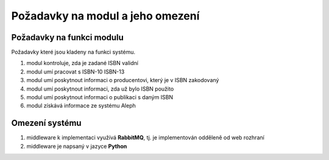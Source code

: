 Požadavky na modul a jeho omezení
----------------------------------------------------------------------------------------------------

Požadavky na funkci modulu
...................................................

Požadavky které jsou kladeny na funkci systému.

#. modul kontroluje, zda je zadané ISBN validní
#. modul umí pracovat s ISBN-10 ISBN-13
#. modul umí poskytnout informaci o producentovi, který je v ISBN
   zakodovaný
#. modul umí poskytnout informaci, zda už bylo ISBN použito
#. modul umí poskytnout informaci o publikaci s daným ISBN
#. modul získává informace ze systému Aleph

Omezení systému
............................

#. middleware k implementaci využívá **RabbitMQ**, tj. je implementován odděleně od web rozhraní
#. middleware je napsaný v jazyce **Python**

